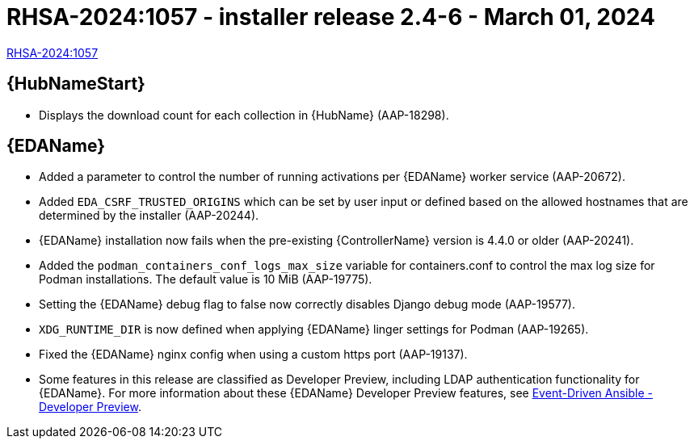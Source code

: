 // This is the release notes file for AAP 2.4 async installer release 2.4-6 dated March 01, 2024

[id="installer-24-6"]

= RHSA-2024:1057 - installer release 2.4-6 - March 01, 2024

link:https://access.redhat.com/errata/RHSA-2024:1057[RHSA-2024:1057]

//Automation hub
== {HubNameStart}

* Displays the download count for each collection in {HubName} (AAP-18298).

//Event-Driven Ansible
== {EDAName}

* Added a parameter to control the number of running activations per {EDAName} worker service (AAP-20672).

* Added `EDA_CSRF_TRUSTED_ORIGINS` which can be set by user input or defined based on the allowed hostnames that are determined by the installer (AAP-20244).

* {EDAName} installation now fails when the pre-existing {ControllerName} version is 4.4.0 or older (AAP-20241).

* Added the `podman_containers_conf_logs_max_size` variable for containers.conf to control the max log size for Podman installations. The default value is 10 MiB (AAP-19775). 

* Setting the {EDAName} debug flag to false now correctly disables Django debug mode (AAP-19577).

* `XDG_RUNTIME_DIR` is now defined when applying {EDAName} linger settings for Podman (AAP-19265).

* Fixed the {EDAName} nginx config when using a custom https port (AAP-19137).

* Some features in this release are classified as Developer Preview, including LDAP authentication functionality for {EDAName}. For more information about these {EDAName} Developer Preview features, see link:https://access.redhat.com/articles/7057663[Event-Driven Ansible - Developer Preview].
